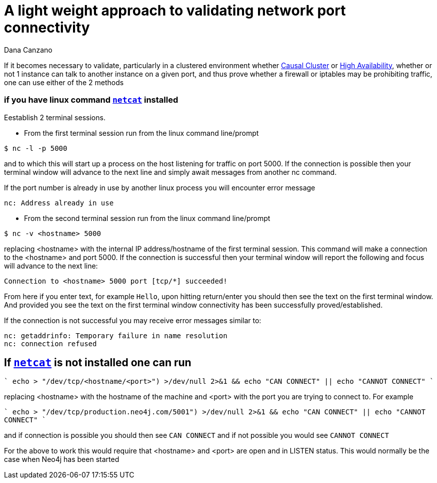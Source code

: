 = A light weight approach to validating network port connectivity
:slug: a-light-weight-approach-to-validating-network-port-connectivity
:author: Dana Canzano
:category: operations
:tags: ports, causal-cluster
:neo4j-versions: 2.3, 3.0, 3.1, 3.2

If it becomes necessary to validate, particularly in a clustered environment whether
https://neo4j.com/docs/operations-manual/current/clustering/causal-clustering/[Causal Cluster] or 
https://neo4j.com/docs/operations-manual/current/clustering/high-availability/[High Availability], whether or
not 1 instance can talk to another instance on a given port, and thus prove whether a firewall or iptables may be prohibiting traffic,
one can use either of the 2 methods

=== if you have linux command https://en.wikipedia.org/wiki/Netcat[`netcat`] installed

Eestablish 2 terminal
sessions.

* From the first terminal session run from the linux command line/prompt

[source,shell]
----
$ nc -l -p 5000
----

and to which this will start up a process on the host listening for traffic on port 5000.   If the connection is possible then your 
terminal window will advance to the next line and simply await messages from another nc command.

If the port number is already in use by another linux process you will encounter error message

....
nc: Address already in use
....

* From the second terminal session run from the linux command line/prompt

[source,shell,role=nocopy]
----
$ nc -v <hostname> 5000
----

replacing <hostname> with the internal IP address/hostname of the first terminal session.
This command will make a connection to the <hostname> and port 5000.
If the connection is successful then your terminal window will report the following and focus will advance to the next line:

....
Connection to <hostname> 5000 port [tcp/*] succeeded!
....

From here if you enter text, for example `Hello`, upon hitting return/enter you should then see the text on the first terminal window.
And provided you see the text on the first terminal window connectivity has been successfully proved/established.

If the connection is not successful you may receive error messages similar to:

....
nc: getaddrinfo: Temporary failure in name resolution
nc: connection refused
....


== If https://en.wikipedia.org/wiki/Netcat[`netcat`] is not installed one can run

````
echo > "/dev/tcp/<hostname/<port>") >/dev/null 2>&1 && echo "CAN CONNECT" || echo "CANNOT CONNECT"
````

replacing <hostname> with the hostname of the machine and <port> with the port you are trying to connect to.  For example

````
echo > "/dev/tcp/production.neo4j.com/5001") >/dev/null 2>&1 && echo "CAN CONNECT" || echo "CANNOT CONNECT"
````

and if connection is possible you should then see `CAN CONNECT` and if not possible you would see `CANNOT CONNECT`

For the above to work this would require that <hostname> and <port> are open and in LISTEN status.   This would normally be the case when Neo4j has been started
